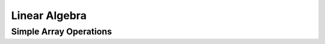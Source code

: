 .. _quickstart.linear-algebra:

Linear Algebra
==============

Simple Array Operations
-----------------------

.. compare-tabs::

   python  numpy   ../numpy/doc/source/user/quickstart.rst 1344-1378
   haskell hmatrix ../src/quickstart/hmatrix.hs            588-628


